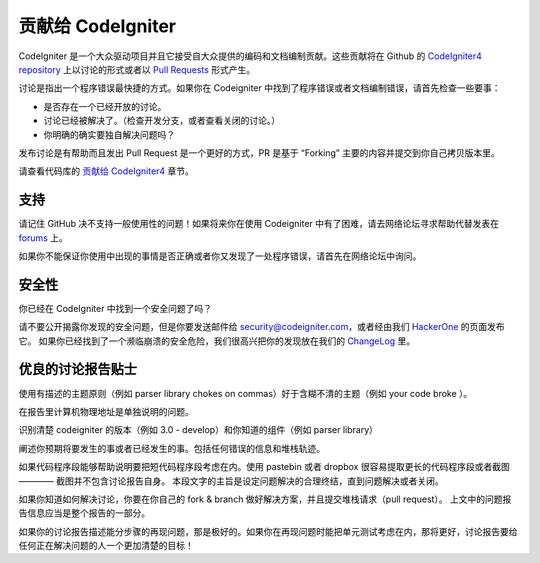 ###########################
贡献给 CodeIgniter
###########################

CodeIgniter 是一个大众驱动项目并且它接受自大众提供的编码和文档编制贡献。这些贡献将在 Github 的 `CodeIgniter4 repository <https://github.com/bcit-ci/CodeIgniter4>`_  上以讨论的形式或者以 `Pull Requests <https://help.github.com/articles/using-pull-requests/>`_ 形式产生。

讨论是指出一个程序错误最快捷的方式。如果你在 Codeigniter 中找到了程序错误或者文档编制错误，请首先检查一些要事：

- 是否存在一个已经开放的讨论。
- 讨论已经被解决了。（检查开发分支，或者查看关闭的讨论。）
- 你明确的确实要独自解决问题吗？

发布讨论是有帮助而且发出 Pull Request 是一个更好的方式，PR 是基于 “Forking” 主要的内容并提交到你自己拷贝版本里。

请查看代码库的 `贡献给 CodeIgniter4 <https://github.com/bcit-ci/CodeIgniter4/tree/develop/contributing>`_ 章节。

*******
支持
*******

请记住 GitHub 决不支持一般使用性的问题！如果将来你在使用 Codeigniter 中有了困难，请去网络论坛寻求帮助代替发表在 `forums <http://forum.codeigniter.com/>`_ 上。

如果你不能保证你使用中出现的事情是否正确或者你又发现了一处程序错误，请首先在网络论坛中询问。

********
安全性
********

你已经在 CodeIgniter 中找到一个安全问题了吗？

请不要公开揭露你发现的安全问题，但是你要发送邮件给 security@codeigniter.com，或者经由我们 `HackerOne <https://hackerone.com/codeigniter>`_ 的页面发布它。
如果你已经找到了一个濒临崩溃的安全危险，我们很高兴把你的发现放在我们的 `ChangeLog <../changelog.html>`_ 里。

****************************
优良的讨论报告贴士
****************************

使用有描述的主题原则（例如 parser library chokes on commas）好于含糊不清的主题（例如 your code broke ）。

在报告里计算机物理地址是单独说明的问题。

识别清楚 codeigniter 的版本（例如 3.0 - develop）和你知道的组件（例如 parser library）

阐述你预期将要发生的事或者已经发生的事。包括任何错误的信息和堆栈轨迹。

如果代码程序段能够帮助说明要把短代码程序段考虑在内。使用 pastebin 或者 dropbox 很容易提取更长的代码程序段或者截图 ———— 截图并不包含讨论报告自身。
本段文字的主旨是设定问题解决的合理终结，直到问题解决或者关闭。

如果你知道如何解决讨论，你要在你自己的 fork & branch 做好解决方案，并且提交堆栈请求（pull request）。
上文中的问题报告信息应当是整个报告的一部分。

如果你的讨论报告描述能分步骤的再现问题，那是极好的。如果你在再现问题时能把单元测试考虑在内，那将更好，讨论报告要给任何正在解决问题的人一个更加清楚的目标！
